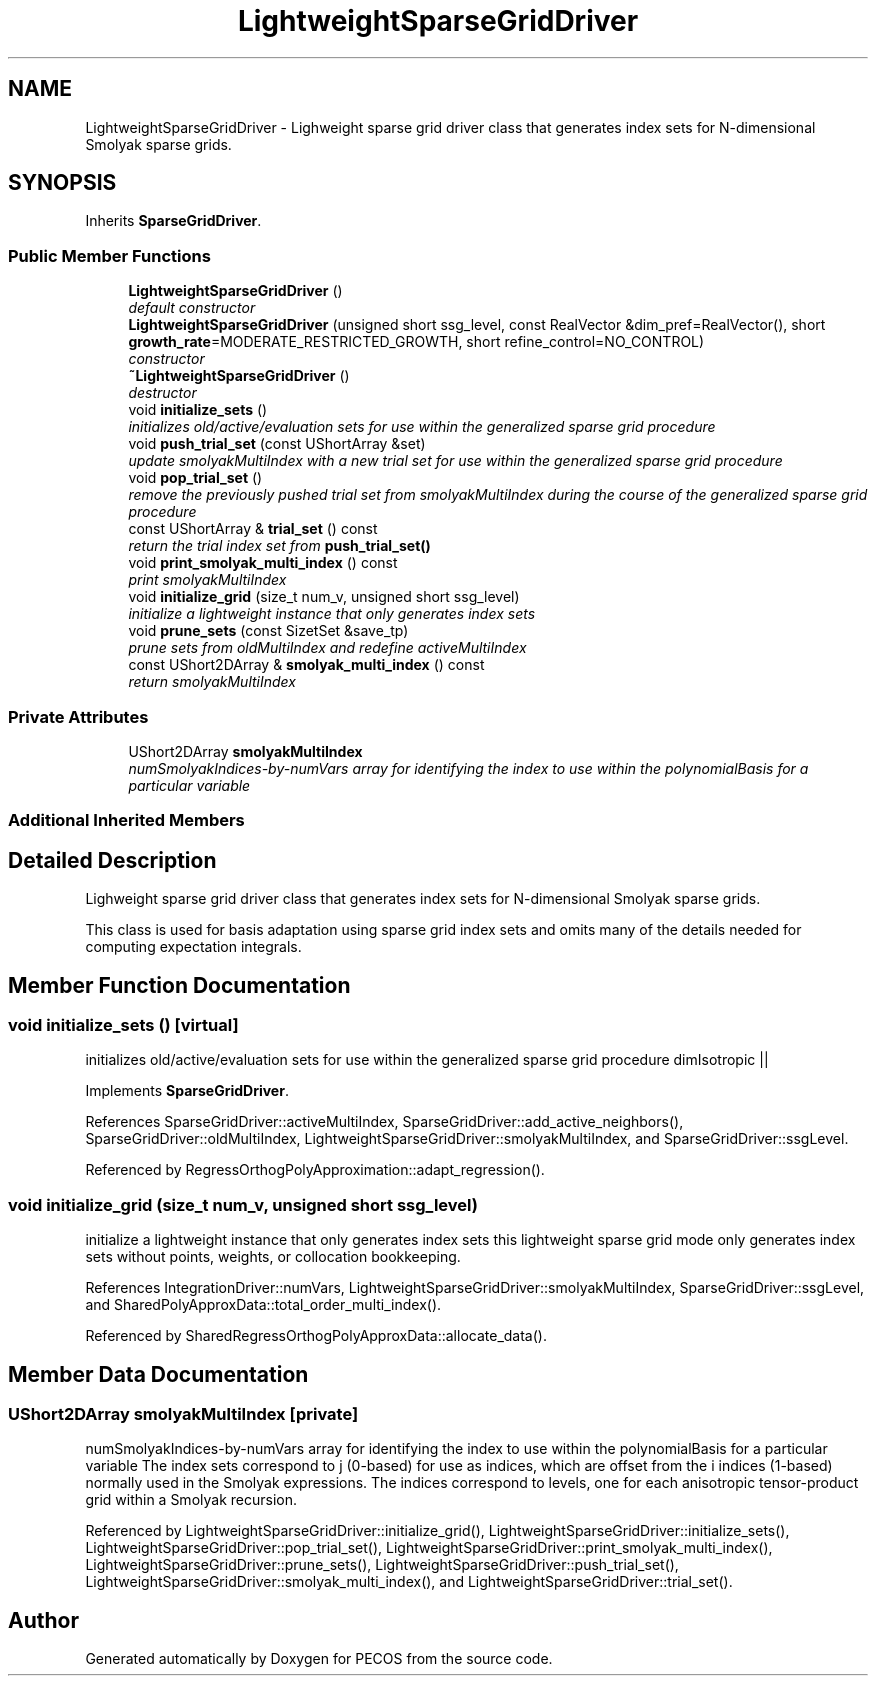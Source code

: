 .TH "LightweightSparseGridDriver" 3 "Wed Dec 27 2017" "Version Version 1.0" "PECOS" \" -*- nroff -*-
.ad l
.nh
.SH NAME
LightweightSparseGridDriver \- Lighweight sparse grid driver class that generates index sets for N-dimensional Smolyak sparse grids\&.  

.SH SYNOPSIS
.br
.PP
.PP
Inherits \fBSparseGridDriver\fP\&.
.SS "Public Member Functions"

.in +1c
.ti -1c
.RI "\fBLightweightSparseGridDriver\fP ()"
.br
.RI "\fIdefault constructor \fP"
.ti -1c
.RI "\fBLightweightSparseGridDriver\fP (unsigned short ssg_level, const RealVector &dim_pref=RealVector(), short \fBgrowth_rate\fP=MODERATE_RESTRICTED_GROWTH, short refine_control=NO_CONTROL)"
.br
.RI "\fIconstructor \fP"
.ti -1c
.RI "\fB~LightweightSparseGridDriver\fP ()"
.br
.RI "\fIdestructor \fP"
.ti -1c
.RI "void \fBinitialize_sets\fP ()"
.br
.RI "\fIinitializes old/active/evaluation sets for use within the generalized sparse grid procedure \fP"
.ti -1c
.RI "void \fBpush_trial_set\fP (const UShortArray &set)"
.br
.RI "\fIupdate smolyakMultiIndex with a new trial set for use within the generalized sparse grid procedure \fP"
.ti -1c
.RI "void \fBpop_trial_set\fP ()"
.br
.RI "\fIremove the previously pushed trial set from smolyakMultiIndex during the course of the generalized sparse grid procedure \fP"
.ti -1c
.RI "const UShortArray & \fBtrial_set\fP () const "
.br
.RI "\fIreturn the trial index set from \fBpush_trial_set()\fP \fP"
.ti -1c
.RI "void \fBprint_smolyak_multi_index\fP () const "
.br
.RI "\fIprint smolyakMultiIndex \fP"
.ti -1c
.RI "void \fBinitialize_grid\fP (size_t num_v, unsigned short ssg_level)"
.br
.RI "\fIinitialize a lightweight instance that only generates index sets \fP"
.ti -1c
.RI "void \fBprune_sets\fP (const SizetSet &save_tp)"
.br
.RI "\fIprune sets from oldMultiIndex and redefine activeMultiIndex \fP"
.ti -1c
.RI "const UShort2DArray & \fBsmolyak_multi_index\fP () const "
.br
.RI "\fIreturn smolyakMultiIndex \fP"
.in -1c
.SS "Private Attributes"

.in +1c
.ti -1c
.RI "UShort2DArray \fBsmolyakMultiIndex\fP"
.br
.RI "\fInumSmolyakIndices-by-numVars array for identifying the index to use within the polynomialBasis for a particular variable \fP"
.in -1c
.SS "Additional Inherited Members"
.SH "Detailed Description"
.PP 
Lighweight sparse grid driver class that generates index sets for N-dimensional Smolyak sparse grids\&. 

This class is used for basis adaptation using sparse grid index sets and omits many of the details needed for computing expectation integrals\&. 
.SH "Member Function Documentation"
.PP 
.SS "void initialize_sets ()\fC [virtual]\fP"

.PP
initializes old/active/evaluation sets for use within the generalized sparse grid procedure dimIsotropic || 
.PP
Implements \fBSparseGridDriver\fP\&.
.PP
References SparseGridDriver::activeMultiIndex, SparseGridDriver::add_active_neighbors(), SparseGridDriver::oldMultiIndex, LightweightSparseGridDriver::smolyakMultiIndex, and SparseGridDriver::ssgLevel\&.
.PP
Referenced by RegressOrthogPolyApproximation::adapt_regression()\&.
.SS "void initialize_grid (size_t num_v, unsigned short ssg_level)"

.PP
initialize a lightweight instance that only generates index sets this lightweight sparse grid mode only generates index sets without points, weights, or collocation bookkeeping\&. 
.PP
References IntegrationDriver::numVars, LightweightSparseGridDriver::smolyakMultiIndex, SparseGridDriver::ssgLevel, and SharedPolyApproxData::total_order_multi_index()\&.
.PP
Referenced by SharedRegressOrthogPolyApproxData::allocate_data()\&.
.SH "Member Data Documentation"
.PP 
.SS "UShort2DArray smolyakMultiIndex\fC [private]\fP"

.PP
numSmolyakIndices-by-numVars array for identifying the index to use within the polynomialBasis for a particular variable The index sets correspond to j (0-based) for use as indices, which are offset from the i indices (1-based) normally used in the Smolyak expressions\&. The indices correspond to levels, one for each anisotropic tensor-product grid within a Smolyak recursion\&. 
.PP
Referenced by LightweightSparseGridDriver::initialize_grid(), LightweightSparseGridDriver::initialize_sets(), LightweightSparseGridDriver::pop_trial_set(), LightweightSparseGridDriver::print_smolyak_multi_index(), LightweightSparseGridDriver::prune_sets(), LightweightSparseGridDriver::push_trial_set(), LightweightSparseGridDriver::smolyak_multi_index(), and LightweightSparseGridDriver::trial_set()\&.

.SH "Author"
.PP 
Generated automatically by Doxygen for PECOS from the source code\&.
